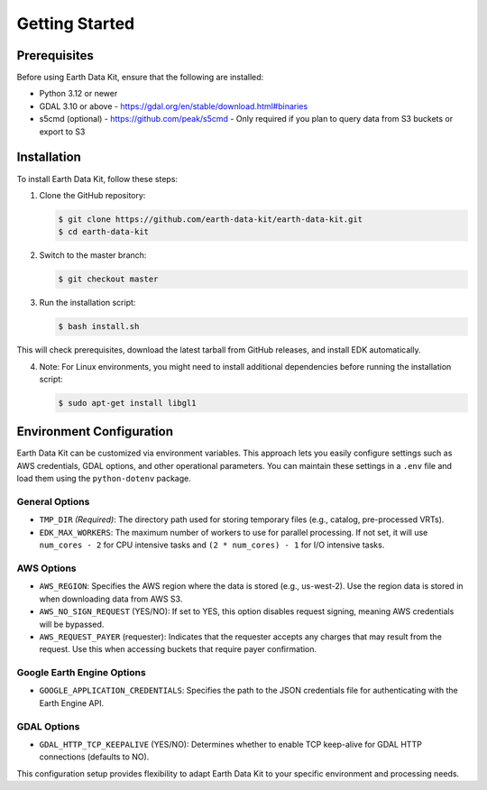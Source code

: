 Getting Started
===============

Prerequisites
-------------
Before using Earth Data Kit, ensure that the following are installed:

- Python 3.12 or newer
- GDAL 3.10 or above - https://gdal.org/en/stable/download.html#binaries
- s5cmd (optional) - https://github.com/peak/s5cmd - Only required if you plan to query data from S3 buckets or export to S3

Installation
------------
To install Earth Data Kit, follow these steps:

1. Clone the GitHub repository:

   .. code-block:: console

      $ git clone https://github.com/earth-data-kit/earth-data-kit.git
      $ cd earth-data-kit

2. Switch to the master branch:

   .. code-block:: console

      $ git checkout master

3. Run the installation script:

   .. code-block:: console

      $ bash install.sh

This will check prerequisites, download the latest tarball from GitHub releases, and install EDK automatically.

4. Note: For Linux environments, you might need to install additional dependencies before running the installation script:

   .. code-block:: console

      $ sudo apt-get install libgl1


Environment Configuration
-------------------------
Earth Data Kit can be customized via environment variables. This approach lets you easily configure settings such as AWS credentials, GDAL options, and other operational parameters. You can maintain these settings in a ``.env`` file and load them using the ``python-dotenv`` package.

General Options
~~~~~~~~~~~~~~~
* ``TMP_DIR`` *(Required)*: The directory path used for storing temporary files (e.g., catalog, pre-processed VRTs).
* ``EDK_MAX_WORKERS``: The maximum number of workers to use for parallel processing. If not set, it will use ``num_cores - 2`` for CPU intensive tasks and ``(2 * num_cores) - 1`` for I/O intensive tasks.

AWS Options
~~~~~~~~~~~
* ``AWS_REGION``: Specifies the AWS region where the data is stored (e.g., us-west-2). Use the region data is stored in when downloading data from AWS S3.
* ``AWS_NO_SIGN_REQUEST`` (YES/NO): If set to YES, this option disables request signing, meaning AWS credentials will be bypassed.
* ``AWS_REQUEST_PAYER`` (requester): Indicates that the requester accepts any charges that may result from the request. Use this when accessing buckets that require payer confirmation.

Google Earth Engine Options
~~~~~~~~~~~~~~~~~~~~~~~~~~~
* ``GOOGLE_APPLICATION_CREDENTIALS``: Specifies the path to the JSON credentials file for authenticating with the Earth Engine API.

GDAL Options
~~~~~~~~~~~~
* ``GDAL_HTTP_TCP_KEEPALIVE`` (YES/NO): Determines whether to enable TCP keep-alive for GDAL HTTP connections (defaults to NO).

This configuration setup provides flexibility to adapt Earth Data Kit to your specific environment and processing needs.
